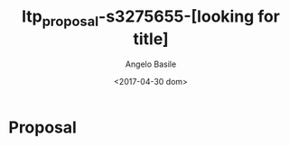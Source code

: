 #+TITLE: ltp_proposal-s3275655-[looking for title]
#+DATE: <2017-04-30 dom>
#+AUTHOR: Angelo Basile
#+EMAIL: a.basile@student.rug.nl
#+OPTIONS: ':nil *:t -:t ::t <:t H:3 \n:nil ^:t arch:headline
#+OPTIONS: author:t c:nil creator:comment d:(not "LOGBOOK") date:t
#+OPTIONS: e:t email:nil f:t inline:t num:t p:nil pri:nil stat:t
#+OPTIONS: tags:t tasks:t tex:t timestamp:t toc:t todo:t |:t
#+CREATOR: Emacs 25.2.1 (Org mode 8.2.10)
#+DESCRIPTION:
#+EXCLUDE_TAGS: noexport
#+KEYWORDS: personality prediction, neural network, twitter, myers-briggs
#+LANGUAGE: en
#+SELECT_TAGS: export

* Proposal

